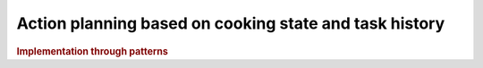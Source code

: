 Action planning based on cooking state and task history
---------------------------------------------------------

.. image:: ../_static/action_planning.png
   :alt: Action planning component
   :align: center
   :width: 100%
   :height: 700px
   :target: #


.. rubric:: Implementation through patterns
